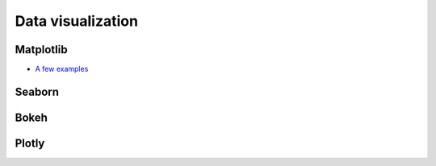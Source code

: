 ==================
Data visualization
==================

.. todo:: Write **Data visualization** section


Matplotlib
----------

- `A few examples <https://github.com/khrapovs/dataanalysispython/blob/master/lectures/matplotlib.ipynb>`_

Seaborn
-------

Bokeh
-----

Plotly
------